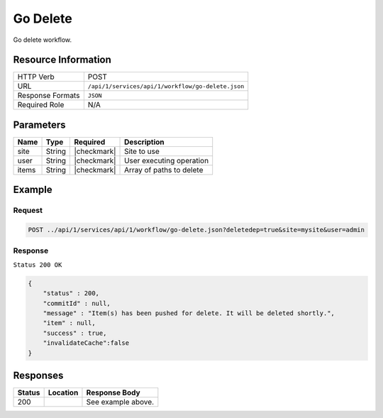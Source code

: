 .. _crafter-studio-api-workflow-go-delete:

=========
Go Delete
=========

Go delete workflow.

--------------------
Resource Information
--------------------

+----------------------------+-------------------------------------------------------------------+
|| HTTP Verb                 || POST                                                             |
+----------------------------+-------------------------------------------------------------------+
|| URL                       || ``/api/1/services/api/1/workflow/go-delete.json``                |
+----------------------------+-------------------------------------------------------------------+
|| Response Formats          || ``JSON``                                                         |
+----------------------------+-------------------------------------------------------------------+
|| Required Role             || N/A                                                              |
+----------------------------+-------------------------------------------------------------------+

----------
Parameters
----------

+---------------+-------------+---------------+--------------------------------------------------+
|| Name         || Type       || Required     || Description                                     |
+===============+=============+===============+==================================================+
|| site         || String     || |checkmark|  || Site to use                                     |
+---------------+-------------+---------------+--------------------------------------------------+
|| user         || String     || |checkmark|  || User executing operation                        |
+---------------+-------------+---------------+--------------------------------------------------+
|| items        || String     || |checkmark|  || Array of paths to delete                        |
+---------------+-------------+---------------+--------------------------------------------------+

-------
Example
-------

^^^^^^^
Request
^^^^^^^

.. code-block:: guess

    POST ../api/1/services/api/1/workflow/go-delete.json?deletedep=true&site=mysite&user=admin

.. code-block:: json
    :linenos:

    {
        "items" : [
            "/site/website/technology/index.xml"
        ]
    }

^^^^^^^^
Response
^^^^^^^^

``Status 200 OK``

.. code-block:: json

    {
        "status" : 200,
        "commitId" : null,
        "message" : "Item(s) has been pushed for delete. It will be deleted shortly.",
        "item" : null,
        "success" : true,
        "invalidateCache":false
    }


---------
Responses
---------

+---------+-------------------------------------------+---------------------------------------------------+
|| Status || Location                                 || Response Body                                    |
+=========+===========================================+===================================================+
|| 200    ||                                          || See example above.                               |
+---------+-------------------------------------------+---------------------------------------------------+